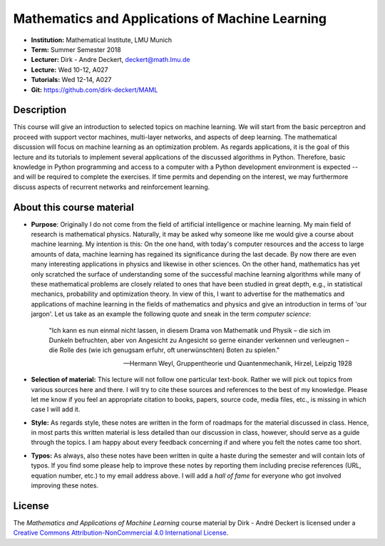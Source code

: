 Mathematics and Applications of Machine Learning
================================================

* **Institution:** Mathematical Institute, LMU Munich
* **Term:** Summer Semester 2018
* **Lecturer:** Dirk - Andre Deckert, deckert@math.lmu.de
* **Lecture:** Wed 10-12, A027
* **Tutorials:** Wed 12-14, A027
* **Git:** https://github.com/dirk-deckert/MAML  

Description 
-----------

This course will give an introduction to selected topics on machine learning.
We will start from the basic perceptron and proceed with support vector
machines, multi-layer networks, and aspects of deep learning. The mathematical
discussion will focus on machine learning as an optimization problem. As
regards applications, it is the goal of this lecture and its tutorials to
implement several applications of the discussed algorithms in Python.
Therefore, basic knowledge in Python programming and access to a computer with
a Python development environment is expected -- and will be required to
complete the exercises. If time permits and depending on the interest, we may
furthermore discuss aspects of recurrent networks and reinforcement learning.

About this course material
--------------------------

* **Purpose**: Originally I do not come from the field of artificial
  intelligence or machine learning. My main field of research is mathematical
  physics. Naturally, it may be asked why someone like me would give a course
  about machine learning. My intention is this: On the one hand, with today's
  computer resources and the access to large amounts of data, machine learning
  has regained its significance during the last decade. By now there are even
  many interesting applications in physics and likewise in other sciences.  On
  the other hand, mathematics has yet only scratched the surface of
  understanding some of the successful machine learning algorithms while many
  of these mathematical problems are closely related to ones that have been
  studied in great depth, e.g., in statistical mechanics, probability and
  optimization theory.  In view of this, I want to advertise for the
  mathematics and applications of machine learning in the fields of mathematics
  and physics and give an introduction in terms of 'our jargon'. Let us take as
  an example the following quote and sneak in the term *computer science*:

      "Ich kann es nun einmal nicht lassen, in diesem Drama von Mathematik und
      Physik – die sich im Dunkeln befruchten, aber von Angesicht zu Angesicht so
      gerne einander verkennen und verleugnen – die Rolle des (wie ich genugsam
      erfuhr, oft unerwünschten) Boten zu spielen." 
      
      -- Hermann Weyl, Gruppentheorie und Quantenmechanik, Hirzel, Leipzig 1928

* **Selection of material:** This lecture will not follow one particular
  text-book. Rather we will pick out topics from various sources here and
  there. I will try to cite these sources and references to the best of my
  knowledge. Please let me know if you feel an appropriate citation to books,
  papers, source code, media files, etc., is missing in which case I will add
  it.

* **Style:** As regards style, these notes are written in the form of roadmaps
  for the material discussed in class. Hence, in most parts this written
  material is less detailed than our discussion in class, however, should serve
  as a guide through the topics. I am happy about every feedback concerning 
  if and where you felt the notes came too short.
  
* **Typos:** As always, also these notes have been written in quite a haste
  during the semester and will contain lots of typos. If you find some please
  help to improve these notes by reporting them including precise references
  (URL, equation number, etc.) to my email address above. I will add a *hall of
  fame* for everyone who got involved improving these notes.

License
-------

The *Mathematics and Applications of Machine Learning* course material by Dirk
- André Deckert is licensed under a `Creative Commons Attribution-NonCommercial 4.0 International License <http://creativecommons.org/licenses/by-nc/4.0/>`_.

